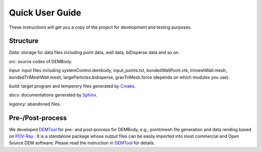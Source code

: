Quick User Guide
================

These instructions will get you a copy of the project for development and testing purposes.


Structure
----------------------

`Data`: storage for data files including point data, wall data, biDisperse data and so on.

`src`: source codes of DEMBody.

`Input`: input files including systemControl.dembody, input_points.txt, bondedWallPoint.vtk, trimeshWall.mesh, bondedTriMeshWall.mesh, largeParticles.bidisperse, gravTriMesh.force (depends on which modules you use).

`build`: target program and temperory files generated by `Cmake <https://cmake.org/>`_.

`docs`: documentations generated by `Sphinx <https://www.sphinx-doc.org/en/master/>`_.

`legancy`: abandoned files.


Pre-/Post-process
------------------

We developed `DEMTool <https://github.com/Bin-Cheng-THU/DEMTool.git>`_ for pre- and post-process for DEMBody, e.g., point/mesh file generation and data rending based on `POV-Ray <http://www.povray.org/>`_ . It is a standalone package whose output files can be easily imported into most commercial and Open Source DEM software. Please read the instruction in `DEMTool <https://github.com/Bin-Cheng-THU/DEMTool.git>`_ for details.